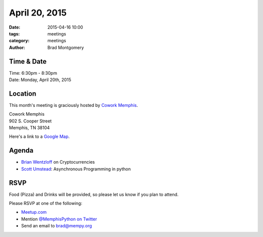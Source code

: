 April 20, 2015
##############

:date: 2015-04-16 10:00
:tags: meetings
:category: meetings
:author: Brad Montgomery



Time & Date
-----------
| Time: 6:30pm - 8:30pm
| Date: Monday, April 20th, 2015


Location
--------
This month's meeting is graciously hosted by `Cowork Memphis <http://coworkmemphis.com/>`_.

| Cowork Memphis
| 902 S. Cooper Street
| Memphis, TN 38104

Here's a link to a `Google Map <http://goo.gl/1D8dbU>`_.

Agenda
------

* `Brian Wentzloff <https://twitter.com/brianwentzloff>`_ on Cryptocurrencies
* `Scott Umstead <https://twitter.com/scottumsted>`_: Asynchronous Programming in python

RSVP
----

Food (Pizza) and Drinks will be provided, so please let us know if you plan to attend.

Please RSVP at one of the following:

* `Meetup.com <http://www.meetup.com/memphis-technology-user-groups/events/221710124/>`_
* Mention `@MemphisPython on Twitter <http://twitter.com/memphispython>`_
* Send an email to `brad@mempy.org <mailto:brad@mempy.org>`_
